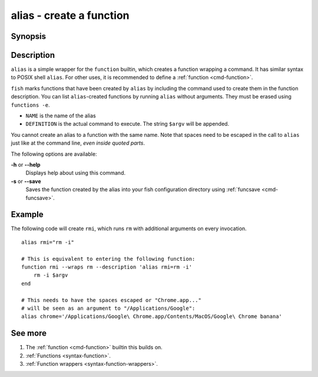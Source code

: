 .. _cmd-alias:

alias - create a function
=========================

Synopsis
--------

.. synopsis::

    alias
    alias [OPTIONS] NAME DEFINITION
    alias [OPTIONS] NAME=DEFINITION


Description
-----------

``alias`` is a simple wrapper for the ``function`` builtin, which creates a function wrapping a command. It has similar syntax to POSIX shell ``alias``. For other uses, it is recommended to define a :ref:`function <cmd-function>`.

``fish`` marks functions that have been created by ``alias`` by including the command used to create them in the function description. You can list ``alias``-created functions by running ``alias`` without arguments. They must be erased using ``functions -e``.

- ``NAME`` is the name of the alias
- ``DEFINITION`` is the actual command to execute. The string ``$argv`` will be appended.

You cannot create an alias to a function with the same name. Note that spaces need to be escaped in the call to ``alias`` just like at the command line, *even inside quoted parts*.

The following options are available:

**-h** or **--help**
    Displays help about using this command.

**-s** or **--save**
    Saves the function created by the alias into your fish configuration directory using :ref:`funcsave <cmd-funcsave>`.

Example
-------

The following code will create ``rmi``, which runs ``rm`` with additional arguments on every invocation.

::

    alias rmi="rm -i"
    
    # This is equivalent to entering the following function:
    function rmi --wraps rm --description 'alias rmi=rm -i'
        rm -i $argv
    end
    
    # This needs to have the spaces escaped or "Chrome.app..."
    # will be seen as an argument to "/Applications/Google":
    alias chrome='/Applications/Google\ Chrome.app/Contents/MacOS/Google\ Chrome banana'


See more
--------

1. The :ref:`function <cmd-function>` builtin this builds on.
2. :ref:`Functions <syntax-function>`.
3. :ref:`Function wrappers <syntax-function-wrappers>`.
